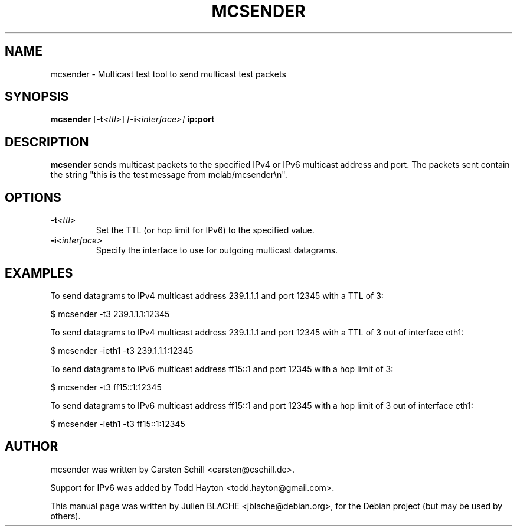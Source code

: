.\"                                      Hey, EMACS: -*- nroff -*-
.TH MCSENDER 8 "October 23, 2009"
.\" Please adjust this date whenever revising the manpage.
.\"
.\" Some roff macros, for reference:
.\" .nh        disable hyphenation
.\" .hy        enable hyphenation
.\" .ad l      left justify
.\" .ad b      justify to both left and right margins
.\" .nf        disable filling
.\" .fi        enable filling
.\" .br        insert line break
.\" .sp <n>    insert n+1 empty lines
.\" for manpage-specific macros, see man(7)
.SH NAME
mcsender \- Multicast test tool to send multicast test packets
.SH SYNOPSIS
.B mcsender \fP[\fB-t\fP\fI<ttl>\fP] \fP[\fB-i\fP\fI<interface>\fP] \fBip:port\fP

.SH DESCRIPTION

\fBmcsender\fP sends multicast packets to the specified IPv4 or IPv6 multicast address and
port. The packets sent contain the string "this is the test message
from mclab/mcsender\\n".

.SH OPTIONS

.TP
.B -t\fI<ttl>\fP
Set the TTL (or hop limit for IPv6) to the specified value.

.TP
.B -i\fI<interface>\fP
Specify the interface to use for outgoing multicast datagrams.

.SH EXAMPLES

To send datagrams to IPv4 multicast address 239.1.1.1 and port 12345
with a TTL of 3:

$ mcsender -t3 239.1.1.1:12345

To send datagrams to IPv4 multicast address 239.1.1.1 and port 12345
with a TTL of 3 out of interface eth1:

$ mcsender -ieth1 -t3 239.1.1.1:12345

To send datagrams to IPv6 multicast address ff15::1 and port 12345
with a hop limit of 3:

$ mcsender -t3 ff15::1:12345

To send datagrams to IPv6 multicast address ff15::1 and port 12345
with a hop limit of 3 out of interface eth1:

$ mcsender -ieth1 -t3 ff15::1:12345

.SH AUTHOR
mcsender was written by Carsten Schill <carsten@cschill.de>.
.PP
Support for IPv6 was added by Todd Hayton <todd.hayton@gmail.com>.
.PP
This manual page was written by Julien BLACHE <jblache@debian.org>,
for the Debian project (but may be used by others).
